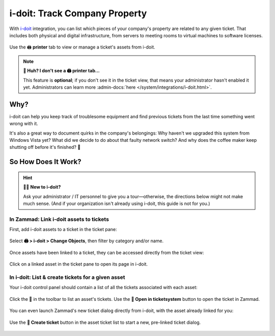 i-doit: Track Company Property
==============================

With `i-doit <https://www.i-doit.com/>`_ integration,
you can list which pieces of your company's property
are related to any given ticket.
That includes both physical and digital infrastructure,
from servers to meeting rooms to virtual machines to software licenses.

.. figure:: /images/extras/i-doit-track-company-property/ticket-with-assets.png
   :alt: (Screenshot) The i-doit integration menu in the ticket view
   :scale: 50%
   :align: center

   Use the 🖨 **printer** tab to view or manage a ticket's assets from i-doit.

.. note:: **🤔 Huh? I don't see a 🖨 printer tab...**

   This feature is **optional**;
   if you don't see it in the ticket view,
   that means your administrator hasn't enabled it yet.
   Administrators can learn more
   :admin-docs:`here </system/integrations/i-doit.html>`.

Why?
----

i-doit can help you keep track of troublesome equipment
and find previous tickets from the last time something went wrong with it.

It's also a great way to document quirks in the company's belongings:
Why haven't we upgraded this system from Windows Vista yet?
What did we decide to do about that faulty network switch?
And why does the coffee maker keep shutting off before it's finished? 🤬

So How Does It Work?
--------------------

.. hint:: 👨‍💻 **New to i-doit?**

   Ask your administrator / IT personnel to give you a tour—otherwise,
   the directions below might not make much sense.
   (And if your organization isn't already using i-doit,
   this guide is not for you.)

In Zammad: Link i-doit assets to tickets
^^^^^^^^^^^^^^^^^^^^^^^^^^^^^^^^^^^^^^^^

First, add i-doit assets to a ticket in the ticket pane:

.. figure:: /images/extras/i-doit-track-company-property/add-ticket-with-idoit-asset_via-zammad.gif
   :alt: (Screencast) Create a new ticket and link it to an i-doit asset
   :align: center

   Select **🖨 > i-doit > Change Objects**, then filter by category and/or name.

Once assets have been linked to a ticket, they can be accessed directly from the ticket view:

.. figure:: /images/extras/i-doit-track-company-property/quickjump-ticket-with-idoit-asset_via-zammad.gif
   :alt: (Screencast) Access an i-doit asset directly from the Zammad ticket view
   :align: center

   Click on a linked asset in the ticket pane to open its page in i-doit.

In i-doit: List & create tickets for a given asset
^^^^^^^^^^^^^^^^^^^^^^^^^^^^^^^^^^^^^^^^^^^^^^^^^^^

Your i-doit control panel should contain
a list of all the tickets associated with each asset:

.. figure:: /images/extras/i-doit-track-company-property/quickjump-ticket-with-idoit-asset_via-idoit.gif
   :alt: (Screencast) See a list of all tickets for an asset in i-doit
   :align: center

   Click the 💬 in the toolbar to list an asset's tickets.
   Use the **🔗 Open in ticketsystem** button to open the ticket in Zammad.

You can even launch Zammad's new ticket dialog directly from i-doit,
with the asset already linked for you:

.. figure:: /images/extras/i-doit-track-company-property/add-ticket-with-idoit-asset_via-idoit.gif
   :alt: (Screencast) Launch the new ticket dialog from within i-doit
   :align: center

   Use the **📄 Create ticket** button in the asset ticket list
   to start a new, pre-linked ticket dialog.
